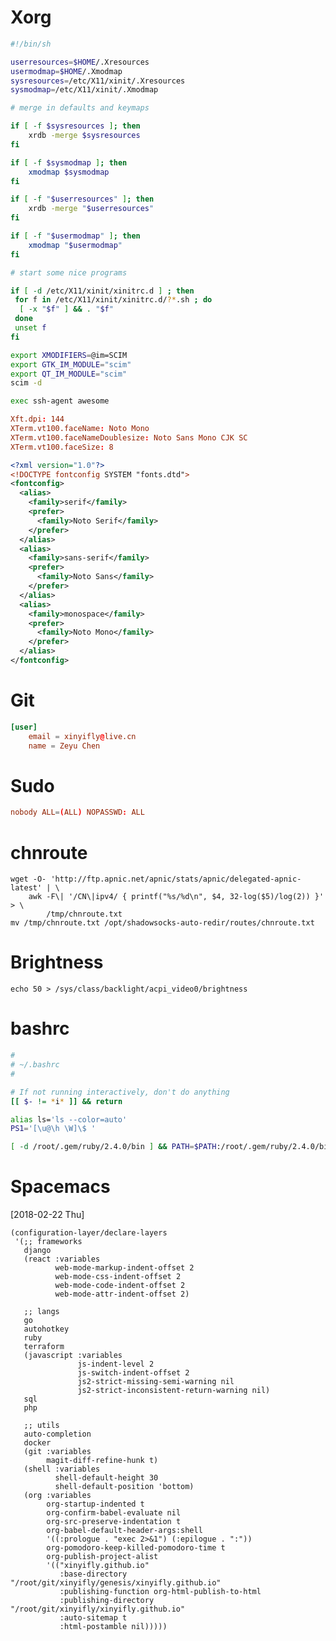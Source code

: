 # -*- host: ""; -*-

#+PROPERTY: header-args :mkdirp yes

* Xorg
#+BEGIN_SRC sh :tangle (concat host "/root/.xinitrc") 
#!/bin/sh

userresources=$HOME/.Xresources
usermodmap=$HOME/.Xmodmap
sysresources=/etc/X11/xinit/.Xresources
sysmodmap=/etc/X11/xinit/.Xmodmap

# merge in defaults and keymaps

if [ -f $sysresources ]; then
    xrdb -merge $sysresources
fi

if [ -f $sysmodmap ]; then
    xmodmap $sysmodmap
fi

if [ -f "$userresources" ]; then
    xrdb -merge "$userresources"
fi

if [ -f "$usermodmap" ]; then
    xmodmap "$usermodmap"
fi

# start some nice programs

if [ -d /etc/X11/xinit/xinitrc.d ] ; then
 for f in /etc/X11/xinit/xinitrc.d/?*.sh ; do
  [ -x "$f" ] && . "$f"
 done
 unset f
fi

export XMODIFIERS=@im=SCIM
export GTK_IM_MODULE="scim"
export QT_IM_MODULE="scim"
scim -d

exec ssh-agent awesome
#+END_SRC

#+BEGIN_SRC conf :tangle (concat host "/root/.Xresources")
Xft.dpi: 144
XTerm.vt100.faceName: Noto Mono
XTerm.vt100.faceNameDoublesize: Noto Sans Mono CJK SC
XTerm.vt100.faceSize: 8
#+END_SRC

#+BEGIN_SRC xml :tangle (concat host "/root/.config/fontconfig/fonts.conf")
<?xml version="1.0"?>
<!DOCTYPE fontconfig SYSTEM "fonts.dtd">
<fontconfig>
  <alias>
    <family>serif</family>
    <prefer>
      <family>Noto Serif</family>
    </prefer>
  </alias>
  <alias>
    <family>sans-serif</family>
    <prefer>
      <family>Noto Sans</family>
    </prefer>
  </alias>
  <alias>
    <family>monospace</family>
    <prefer>
      <family>Noto Mono</family>
    </prefer>
  </alias>
</fontconfig>
#+END_SRC

* Git
#+BEGIN_SRC conf :tangle (concat host "/root/.gitconfig")
[user]
	email = xinyifly@live.cn
	name = Zeyu Chen
#+END_SRC

* Sudo
#+BEGIN_SRC conf :tangle (concat host "/etc/sudoers.d/nobody :mkdirp yes")
nobody ALL=(ALL) NOPASSWD: ALL
#+END_SRC

* chnroute
#+BEGIN_SRC shell :async :results scalar
wget -O- 'http://ftp.apnic.net/apnic/stats/apnic/delegated-apnic-latest' | \
    awk -F\| '/CN\|ipv4/ { printf("%s/%d\n", $4, 32-log($5)/log(2)) }' > \
        /tmp/chnroute.txt
mv /tmp/chnroute.txt /opt/shadowsocks-auto-redir/routes/chnroute.txt
#+END_SRC

* Brightness
#+BEGIN_SRC shell
echo 50 > /sys/class/backlight/acpi_video0/brightness
#+END_SRC

* bashrc
#+BEGIN_SRC bash :tangle (concat host "/root/.bashrc")
#
# ~/.bashrc
#

# If not running interactively, don't do anything
[[ $- != *i* ]] && return

alias ls='ls --color=auto'
PS1='[\u@\h \W]\$ '

[ -d /root/.gem/ruby/2.4.0/bin ] && PATH=$PATH:/root/.gem/ruby/2.4.0/bin
#+END_SRC

* Spacemacs
[2018-02-22 Thu]

#+BEGIN_SRC elisp :tangle (concat host "/root/.emacs.d/private/local/layers.el")
(configuration-layer/declare-layers
 '(;; frameworks
   django
   (react :variables
          web-mode-markup-indent-offset 2
          web-mode-css-indent-offset 2
          web-mode-code-indent-offset 2
          web-mode-attr-indent-offset 2)

   ;; langs
   go
   autohotkey
   ruby
   terraform
   (javascript :variables
               js-indent-level 2
               js-switch-indent-offset 2
               js2-strict-missing-semi-warning nil
               js2-strict-inconsistent-return-warning nil)
   sql
   php

   ;; utils
   auto-completion
   docker
   (git :variables
        magit-diff-refine-hunk t)
   (shell :variables
          shell-default-height 30
          shell-default-position 'bottom)
   (org :variables
        org-startup-indented t
        org-confirm-babel-evaluate nil
        org-src-preserve-indentation t
        org-babel-default-header-args:shell
        '((:prologue . "exec 2>&1") (:epilogue . ":"))
        org-pomodoro-keep-killed-pomodoro-time t
        org-publish-project-alist
        '(("xinyifly.github.io"
           :base-directory "/root/git/xinyifly/genesis/xinyifly.github.io"
           :publishing-function org-html-publish-to-html
           :publishing-directory "/root/git/xinyifly/xinyifly.github.io"
           :auto-sitemap t
           :html-postamble nil)))))
#+END_SRC

